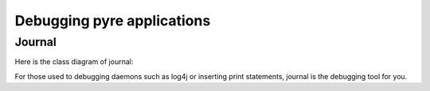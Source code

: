 Debugging pyre applications
===========================

.. _journal:

Journal
-------

Here is the class diagram of journal:

.. image:: gnu.png

For those used to debugging daemons such as log4j or inserting print statements, journal is the debugging tool for you.
